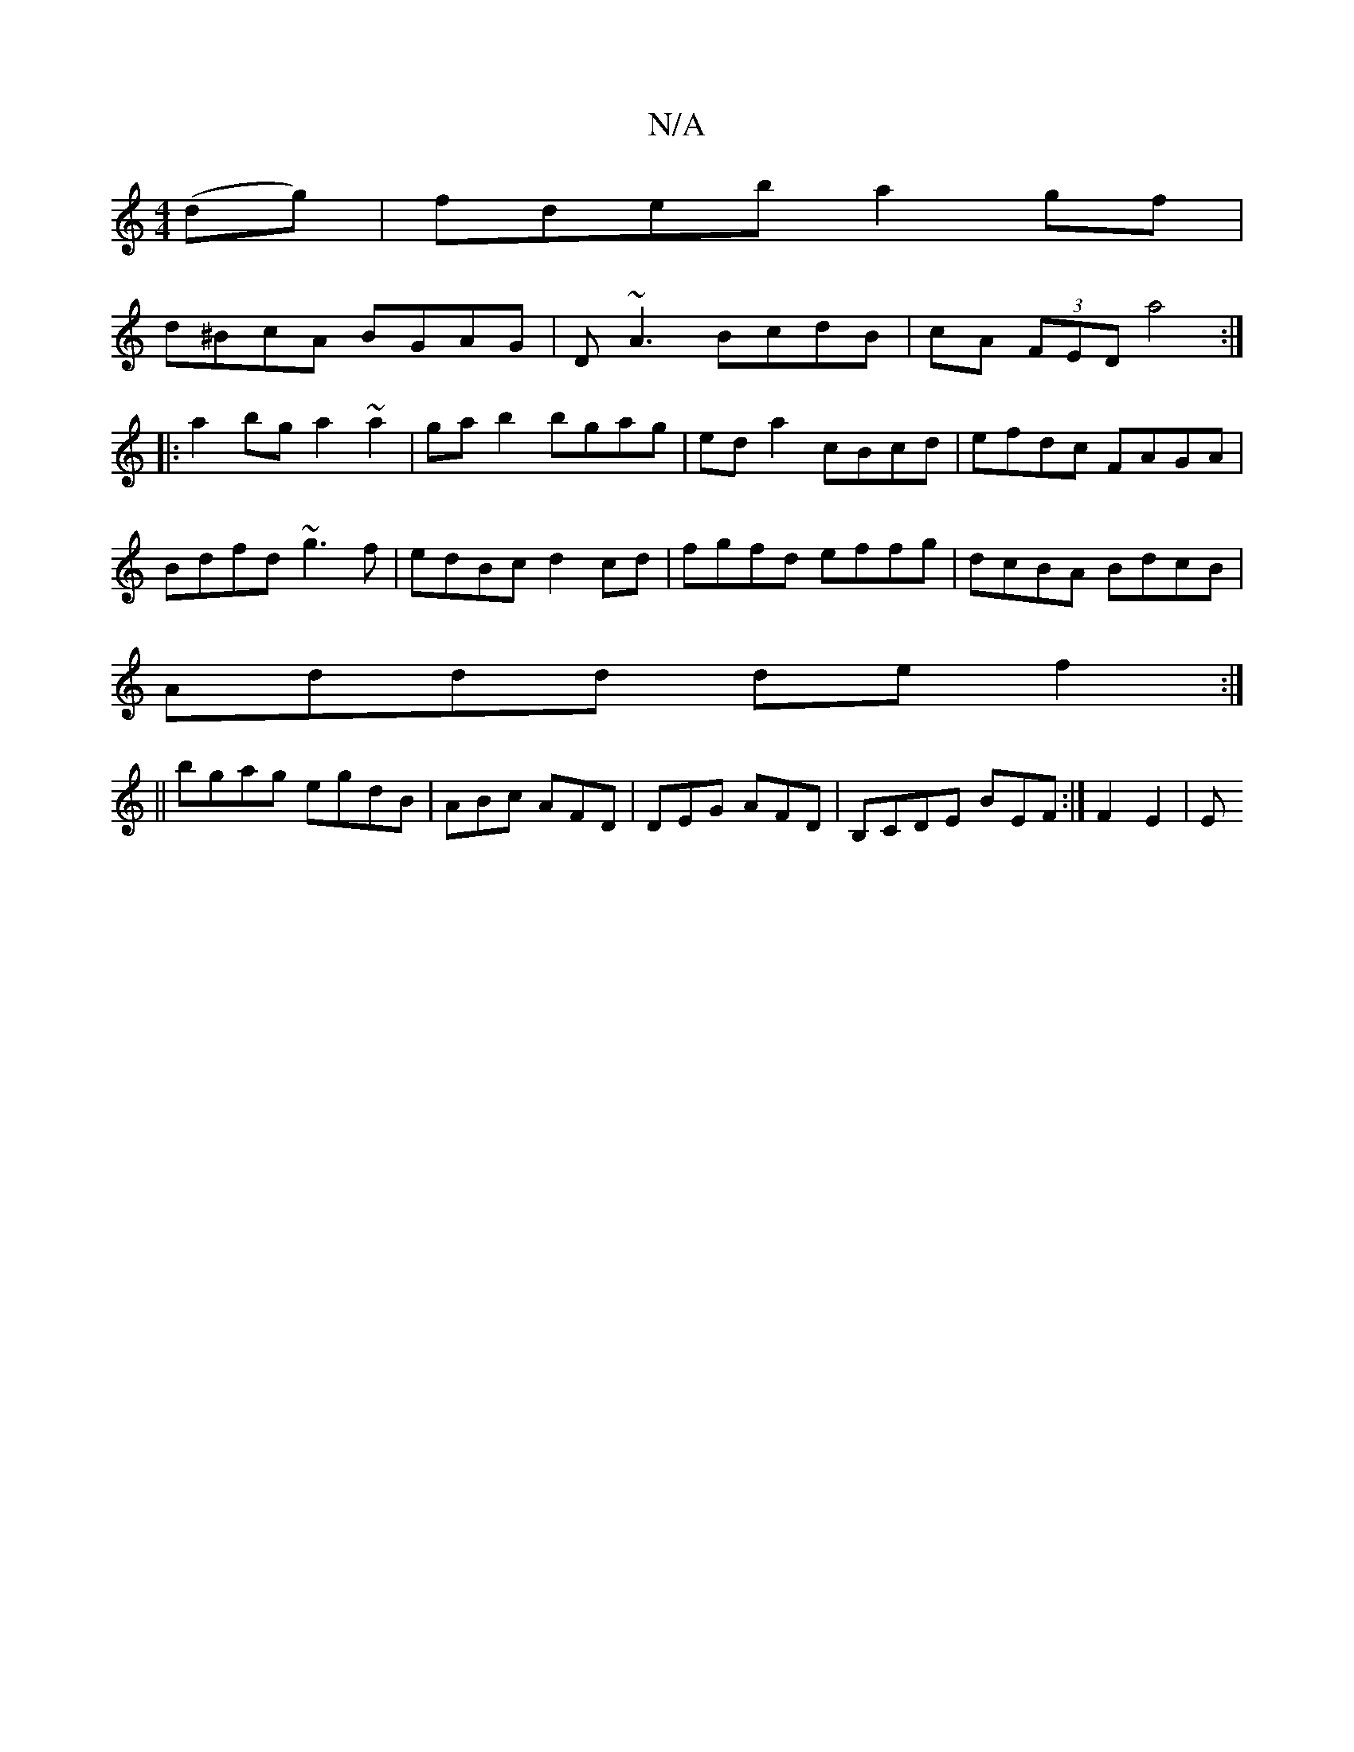 X:1
T:N/A
M:4/4
R:N/A
K:Cmajor
(dg) | fdeb a2 gf|
d^BcA BGAG| D~A3 BcdB|cA (3FED a4:|
|:a2bg a2~a2|ga b2 bgag|eda2 cBcd|efdc FAGA|
Bdfd ~g3f|edBc d2cd|fgfd effg|dcBA BdcB|
Addd def2:|
||bgag egdB|ABc AFD|DEG AFD|B,CDE BEF :|F2 E2|E